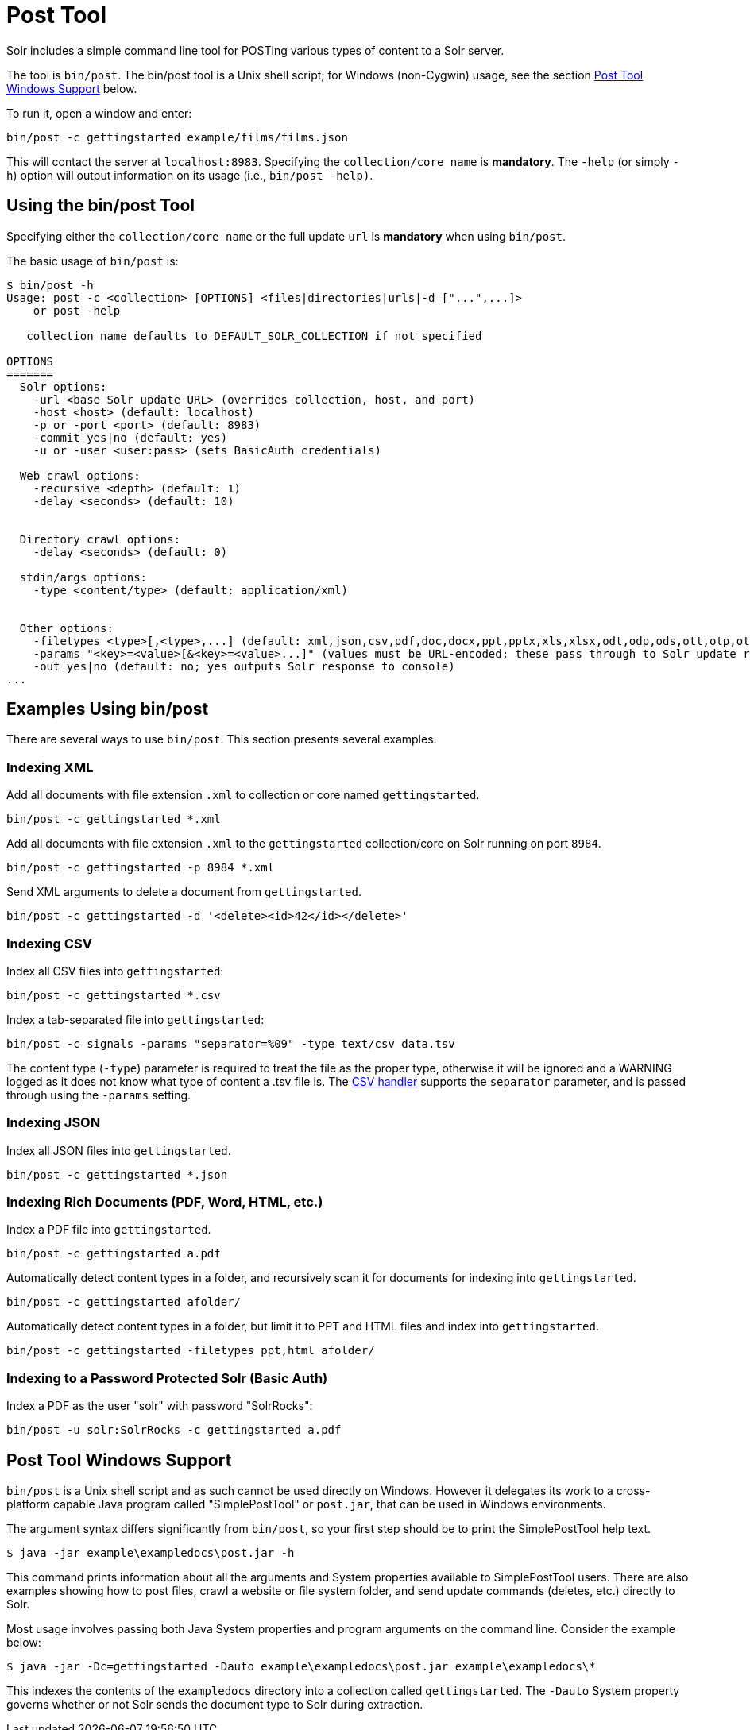 = Post Tool
// Licensed to the Apache Software Foundation (ASF) under one
// or more contributor license agreements.  See the NOTICE file
// distributed with this work for additional information
// regarding copyright ownership.  The ASF licenses this file
// to you under the Apache License, Version 2.0 (the
// "License"); you may not use this file except in compliance
// with the License.  You may obtain a copy of the License at
//
//   http://www.apache.org/licenses/LICENSE-2.0
//
// Unless required by applicable law or agreed to in writing,
// software distributed under the License is distributed on an
// "AS IS" BASIS, WITHOUT WARRANTIES OR CONDITIONS OF ANY
// KIND, either express or implied.  See the License for the
// specific language governing permissions and limitations
// under the License.

Solr includes a simple command line tool for POSTing various types of content to a Solr server.

The tool is `bin/post`. The bin/post tool is a Unix shell script; for Windows (non-Cygwin) usage, see the section <<Post Tool Windows Support>> below.

To run it, open a window and enter:

[source,bash]
----
bin/post -c gettingstarted example/films/films.json
----

This will contact the server at `localhost:8983`. Specifying the `collection/core name` is *mandatory*. The `-help` (or simply `-h`) option will output information on its usage (i.e., `bin/post -help)`.

== Using the bin/post Tool

Specifying either the `collection/core name` or the full update `url` is *mandatory* when using `bin/post`.

The basic usage of `bin/post` is:

[source,plain]
----
$ bin/post -h
Usage: post -c <collection> [OPTIONS] <files|directories|urls|-d ["...",...]>
    or post -help

   collection name defaults to DEFAULT_SOLR_COLLECTION if not specified

OPTIONS
=======
  Solr options:
    -url <base Solr update URL> (overrides collection, host, and port)
    -host <host> (default: localhost)
    -p or -port <port> (default: 8983)
    -commit yes|no (default: yes)
    -u or -user <user:pass> (sets BasicAuth credentials)

  Web crawl options:
    -recursive <depth> (default: 1)
    -delay <seconds> (default: 10)


  Directory crawl options:
    -delay <seconds> (default: 0)

  stdin/args options:
    -type <content/type> (default: application/xml)


  Other options:
    -filetypes <type>[,<type>,...] (default: xml,json,csv,pdf,doc,docx,ppt,pptx,xls,xlsx,odt,odp,ods,ott,otp,ots,rtf,htm,html,txt,log)
    -params "<key>=<value>[&<key>=<value>...]" (values must be URL-encoded; these pass through to Solr update request)
    -out yes|no (default: no; yes outputs Solr response to console)
...
----

== Examples Using bin/post

There are several ways to use `bin/post`. This section presents several examples.

=== Indexing XML

Add all documents with file extension `.xml` to collection or core named `gettingstarted`.

[source,bash]
----
bin/post -c gettingstarted *.xml
----

Add all documents with file extension `.xml` to the `gettingstarted` collection/core on Solr running on port `8984`.

[source,bash]
----
bin/post -c gettingstarted -p 8984 *.xml
----

Send XML arguments to delete a document from `gettingstarted`.

[source,bash]
----
bin/post -c gettingstarted -d '<delete><id>42</id></delete>'
----

=== Indexing CSV

Index all CSV files into `gettingstarted`:

[source,bash]
----
bin/post -c gettingstarted *.csv
----

Index a tab-separated file into `gettingstarted`:

[source,bash]
----
bin/post -c signals -params "separator=%09" -type text/csv data.tsv
----

The content type (`-type`) parameter is required to treat the file as the proper type, otherwise it will be ignored and a WARNING logged as it does not know what type of content a .tsv file is. The <<uploading-data-with-index-handlers.adoc#csv-formatted-index-updates,CSV handler>> supports the `separator` parameter, and is passed through using the `-params` setting.

=== Indexing JSON

Index all JSON files into `gettingstarted`.

[source,bash]
----
bin/post -c gettingstarted *.json
----

=== Indexing Rich Documents (PDF, Word, HTML, etc.)

Index a PDF file into `gettingstarted`.

[source,bash]
----
bin/post -c gettingstarted a.pdf
----

Automatically detect content types in a folder, and recursively scan it for documents for indexing into `gettingstarted`.

[source,bash]
----
bin/post -c gettingstarted afolder/
----

Automatically detect content types in a folder, but limit it to PPT and HTML files and index into `gettingstarted`.

[source,bash]
----
bin/post -c gettingstarted -filetypes ppt,html afolder/
----

=== Indexing to a Password Protected Solr (Basic Auth)

Index a PDF as the user "solr" with password "SolrRocks":

[source,bash]
----
bin/post -u solr:SolrRocks -c gettingstarted a.pdf
----

== Post Tool Windows Support

`bin/post` is a Unix shell script and as such cannot be used directly on Windows.
However it delegates its work to a cross-platform capable Java program called "SimplePostTool" or `post.jar`, that can be used in Windows environments.

The argument syntax differs significantly from `bin/post`, so your first step should be to print the SimplePostTool help text.

[source,plain]
----
$ java -jar example\exampledocs\post.jar -h
----

This command prints information about all the arguments and System properties available to SimplePostTool users.
There are also examples showing how to post files, crawl a website or file system folder, and send update commands (deletes, etc.) directly to Solr.

Most usage involves passing both Java System properties and program arguments on the command line.  Consider the example below:

[source,plain]
----
$ java -jar -Dc=gettingstarted -Dauto example\exampledocs\post.jar example\exampledocs\*
----

This indexes the contents of the `exampledocs` directory into a collection called `gettingstarted`.
The `-Dauto` System property governs whether or not Solr sends the document type to Solr during extraction.

